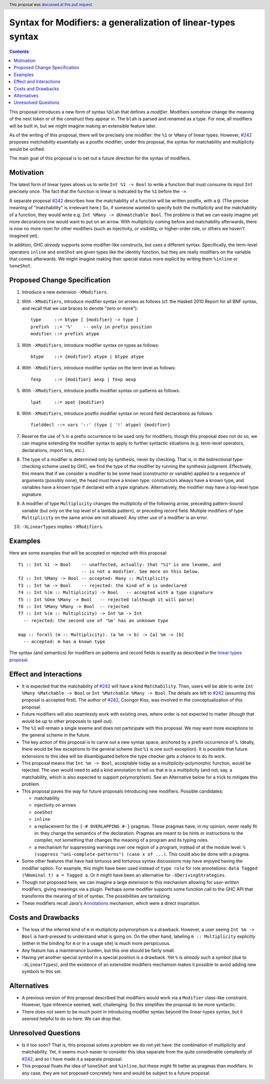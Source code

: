 Syntax for Modifiers: a generalization of linear-types syntax
==============

.. author:: Richard Eisenberg
.. date-accepted:: 2020-12-18
.. ticket-url::
.. implemented::
.. highlight:: haskell
.. header:: This proposal was `discussed at this pull request <https://github.com/ghc-proposals/ghc-proposals/pull/370>`_.
.. contents::

This proposal introduces a new form of syntax ``%blah`` that defines a *modifier*.
Modifiers somehow change the meaning of the next token or of the construct they
appear in. The ``blah`` is parsed
and renamed as a type. For now, all modifiers
will be built in, but we might imagine making an extensible feature later.

As of the writing of this proposal, there will be precisely one modifier: the
``%1`` or ``%Many`` of linear types. However, `#242`_ proposes *matchability*
essentially as a postfix modifier; under this proposal, the syntax for
matchability and multiplicity would be unified.

The main goal of this proposal is to set out a future direction
for the syntax of modifiers.

Motivation
----------

The latest form of linear types allows us to write ``Int %1 -> Bool`` to write
a function that must consume its input ``Int`` precisely once. The fact that
the function is linear is indicated by the ``%1`` before the ``->``.

A separate proposal `#242`_ describes how the matchability of a function will
be written postfix, with a ``@``. (The precise meaning of "matchability" is
irrelevant here.) So, if someone wanted to specify both the multiplicity and
the matchability of a function, they would write e.g. ``Int %Many -> @Unmatchable Bool``.
The problme is that we can easily imagine yet more decorations one would want
to put on an arrow. With multiplicity coming before and matchability afterwards,
there is now no more room for other modifiers (such as injectivity, or visibility,
or higher-order role, or others we haven't imagined yet).

In addition, GHC *already* supports some modifier-like constructs, but uses
a different syntax. Specifically, the term-level operators ``inline`` and
``oneShot`` are given types like the identity function, but they are really
modifiers on the variable that comes afterwards. We might imagine making
their special status more explicit by writing them ``%inline`` or ``%oneShot``.

Proposed Change Specification
-----------------------------

1. Introduce a new extension ``-XModifiers``.

2. With ``-XModifiers``, introduce modifier syntax on arrows as follows (cf.
   the Haskell 2010 Report for all BNF syntax, and recall that we use braces
   to denote "zero or more")::

     type     ::= btype [ {modifier} -> type ]
     prefix%  ::= '%'    -- only in prefix position
     modifier ::= prefix% atype

3. With ``-XModifiers``, introduce modifier syntax on types as follows::

     btype    ::= {modifier} atype | btype atype

4. With ``-XModifiers``, introduce modifier syntax on the term level as follows::

     fexp     ::= {modifier} aexp | fexp aexp

5. With ``-XModifiers``, introduce postfix modifier syntax on patterns as follows::

     lpat     ::= apat {modifier}

6. With ``-XModifiers``, introduce postfix modifier syntax on record field declarations as follows::
     
     fielddecl ::= vars '::' (type | '!' atype) {modifier}
     
7. Reserve the use of ``%`` in a prefix occurrence to be used only for modifiers;
   though this proposal does not do so, we can imagine extending the modifier syntax
   to apply to further syntactic situations (e.g. term-level operators, declarations,
   import lists, etc.).

8. The type of a modifier is determined only by synthesis, never by checking.
   That is, in the bidirectional type-checking scheme used by GHC, we find the
   type of the modifier by running the synthesis judgment. Effectively, this
   means that if we consider a modifier to be some head (constructor or
   variable) applied to a sequence of arguments (possibly none), the head must
   have a known type: constructors always have a known type, and variables
   have a known type if declared with a type signature. Alternatively, the
   modifier may have a top-level type signature.

9. A modifier of type ``Multiplicity`` changes the multiplicity of the following arrow,
   preceding pattern-bound variable (but only on the top level of a lambda pattern),
   or preceding record field.
   Multiple modifiers of type ``Multiplicity`` on the same arrow are not allowed.
   Any other use of a modifier is an error.

10. ``-XLinearTypes`` implies ``-XModifiers``.
  
Examples
--------
Here are some examples that will be accepted or rejected with this proposal::

  f1 :: Int %1 -> Bool    -- unaffected, actually: that "%1" is one lexeme, and
                          -- is not a modifier. See more on this below.
  f2 :: Int %Many -> Bool -- accepted: Many :: Multiplicity
  f3 :: Int %m -> Bool    -- rejected: the kind of m is undeclared
  f4 :: Int %(m :: Multiplicity) -> Bool   -- accepted with a type signature
  f5 :: Int %One %Many -> Bool   -- rejected (although it will parse)
  f6 :: Int %Many %Many -> Bool  -- rejected
  f7 :: Int %(m :: Multiplicity) -> Int %m -> Int
    -- rejected: the second use of '%m' has an unknown type

  map :: forall (m :: Multiplicity). (a %m -> b) -> [a] %m -> [b]
    -- accepted: m has a known type

The syntax (and semantics) for modifiers on patterns and record fields is exactly
as described in the `linear types proposal`_.

.. _`linear types proposal`: https://github.com/ghc-proposals/ghc-proposals/blob/master/proposals/0111-linear-types.rst#syntax
  
Effect and Interactions
-----------------------
* It is expected that the matchability of `#242`_ will have a kind ``Matchability``.
  Then, users will be able
  to write ``Int %Many %Matchable -> Bool`` or ``Int %Matchable %Many -> Bool``.
  The details are left to `#242`_ (assuming this proposal is accepted first).
  The author of `#242`_, Csongor Kiss, was involved in the conceptualization of
  this proposal.

* Future modifiers will also seamlessly work with existing ones, where order
  is not expected to matter (though that would be up to other proposals to
  spell out).

* The ``%1`` will remain a single lexeme and does not participate with this
  proposal. We may want more exceptions to the general scheme in the future.

* The key action of this proposal is to carve out a new syntax space, anchored
  by a prefix occurrence of ``%``. Ideally, there would be few exceptions to
  the general scheme (but ``%1`` is one such exception). It is possible that
  future extensions to this idea will be disambiguated before the type checker
  gets a chance to do its work.
  
* This proposal means that ``Int %m -> Bool``, acceptable today as a
  multiplicity-polymorphic function, would be rejected. The user would need
  to add a kind annotation to tell us that ``m`` is a multiplicity (and not,
  say, a matchability, which is also expected to support polymorphism). See
  an Alternative below for a trick to mitigate this problem.

* This proposal paves the way for future proposals introducing new modifiers.
  Possible candidates:

  * matchability
  * injectivity on arrows
  * ``oneShot``
  * ``inline``
  * a replacement for the ``{-# OVERLAPPING #-}`` pragmas. These pragmas
    have, in my opinion, never really fit in: they change the semantics
    of the declaration. Pragmas are meant to be hints or instructions
    to the compiler, not something that changes the meaning of a program
    and its typing rules.
  * a mechanism for suppressing warnings over one region of a program,
    instead of at the module level: ``%(suppress "uni-complete-patterns") (case x of ...)``.
    This could also be done with a pragma.

* Some other features that have had tortuous and torturous syntax
  discussions may have enjoyed having the modifier option. For example,
  this might have been used instead of ``type role`` for role annotations:
  ``data Tagged (%Nominal t) a = Tagged a``. Or it might have been an
  alternative for ``-XDerivingStrategies``.

* Though not proposed here, we can imagine a large extension to this
  mechanism allowing for *user-written* modifiers, giving meanings
  via a plugin. Perhaps some modifier supports some function call to the GHC API that
  transforms the meaning of bit of syntax. The possibilities are
  tantalizing.
  
* These modifiers recall Java's `Annotations <https://en.wikipedia.org/wiki/Java_annotation>`_
  mechanism, which were a direct inspiration.
  
Costs and Drawbacks
-------------------
* The loss of the inferred kind of ``m`` in multiplicity polymorphism is a
  drawback. However, a user seeing ``Int %m -> Bool`` is hard-pressed to
  understand what is going on. On the other hand, labeling ``m :: Multiplicity``
  explicitly (either in the binding for ``m`` or in a usage site)
  is much more perspicuous.

* Any feature has a maintenance burden, but this one should be fairly small.

* Having yet another special symbol in a special position is a drawback.
  Yet ``%`` is *already* such a symbol (due to ``-XLinearTypes``), and the
  existence of an extensible modifiers mechanism makes it possible to
  avoid adding new symbols to this set.

Alternatives
------------
* A previous version of this proposal described that modifiers would work
  via a ``Modifier`` class-like constraint. However, type inference seemed,
  well, challenging. So this simplifies the proposal to be more syntactic.

* There does not seem to be much point in introducing modifier
  syntax beyond the linear-types syntax, but it seemed helpful to do so here.
  We can drop that.

Unresolved Questions
--------------------
* Is it too soon? That is, this proposal solves a problem we do not yet have:
  the combination of multiplicity and matchability. Yet, it seems much easier
  to consider this idea separate from the quite considerable complexity of `#242`_,
  and so I have made it a separate proposal.

* This proposal floats the idea of ``%oneShot`` and ``%inline``, but these
  might fit better as pragmas than modifiers. In any case, they are not
  proposed concretely here and would be subject to a future proposal.

.. _`#242`: https://github.com/ghc-proposals/ghc-proposals/pull/242
